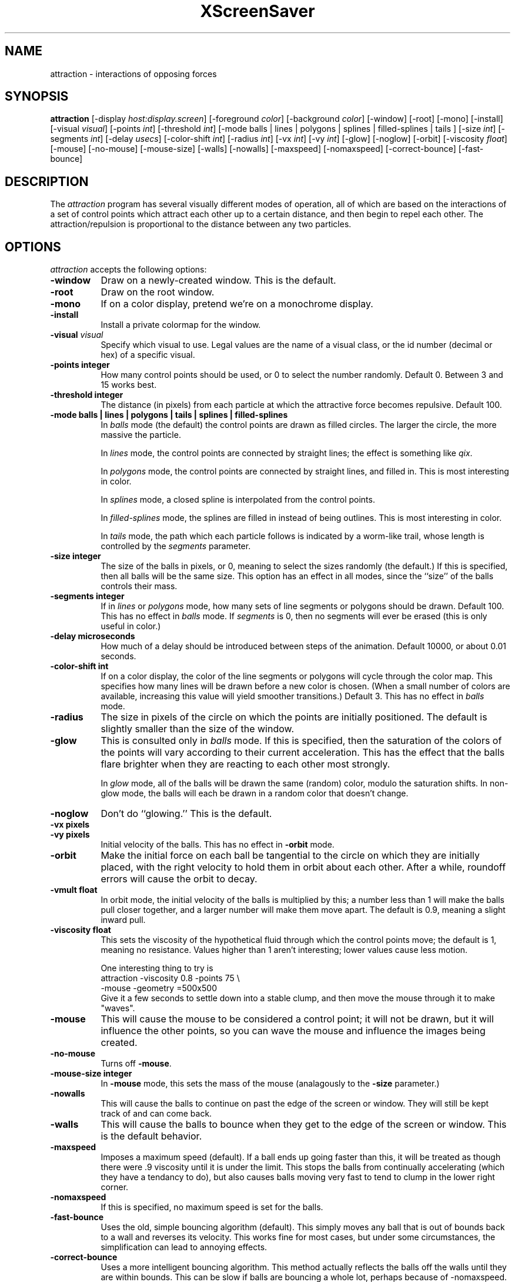 .de EX		\"Begin example
.ne 5
.if n .sp 1
.if t .sp .5
.nf
.in +.5i
..
.de EE
.fi
.in -.5i
.if n .sp 1
.if t .sp .5
..
.TH XScreenSaver 1 "14-Jun-97" "X Version 11"
.SH NAME
attraction - interactions of opposing forces
.SH SYNOPSIS
.B attraction
[\-display \fIhost:display.screen\fP] [\-foreground \fIcolor\fP]
[\-background \fIcolor\fP] [\-window] [\-root] [\-mono] [\-install]
[\-visual \fIvisual\fP] [\-points \fIint\fP] [\-threshold \fIint\fP]
[\-mode balls | lines | polygons | splines | filled-splines | tails ]
[\-size \fIint\fP] [\-segments \fIint\fP] [\-delay \fIusecs\fP]
[\-color-shift \fIint\fP] [\-radius \fIint\fP]
[\-vx \fIint\fP] [\-vy \fIint\fP] [\-glow] [\-noglow]
[\-orbit] [\-viscosity \fIfloat\fP] [\-mouse] [\-no-mouse] [\-mouse-size]
[\-walls] [\-nowalls] [\-maxspeed] [\-nomaxspeed]
[\-correct-bounce] [\-fast-bounce]
.SH DESCRIPTION
The \fIattraction\fP program has several visually different modes of 
operation, all of which are based on the interactions of a set of control
points which attract each other up to a certain distance, and then begin
to repel each other.  The attraction/repulsion is proportional to the 
distance between any two particles.
.SH OPTIONS
.I attraction
accepts the following options:
.TP 8
.B \-window
Draw on a newly-created window.  This is the default.
.TP 8
.B \-root
Draw on the root window.
.TP 8
.B \-mono 
If on a color display, pretend we're on a monochrome display.
.TP 8
.B \-install
Install a private colormap for the window.
.TP 8
.B \-visual \fIvisual\fP
Specify which visual to use.  Legal values are the name of a visual class,
or the id number (decimal or hex) of a specific visual.
.TP 8
.B \-points integer
How many control points should be used, or 0 to select the number randomly.
Default 0.  Between 3 and 15 works best.
.TP 8
.B \-threshold integer
The distance (in pixels) from each particle at which the attractive force
becomes repulsive.  Default 100.
.TP 8
.B \-mode "balls | lines | polygons | tails | splines | filled-splines"
In \fIballs\fP mode (the default) the control points are drawn as filled
circles.  The larger the circle, the more massive the particle.

In \fIlines\fP mode, the control points are connected by straight lines;
the effect is something like \fIqix\fP.

In \fIpolygons\fP mode, the control points are connected by straight
lines, and filled in.  This is most interesting in color.

In \fIsplines\fP mode, a closed spline is interpolated from the control 
points.

In \fIfilled-splines\fP mode, the splines are filled in instead of being
outlines.  This is most interesting in color.

In \fItails\fP mode, the path which each particle follows is indicated
by a worm-like trail, whose length is controlled by the \fIsegments\fP
parameter.
.TP 8
.B \-size integer
The size of the balls in pixels, or 0, meaning to select the sizes 
randomly (the default.)  If this is specified, then all balls will be 
the same size.  This option has an effect in all modes, since the ``size''
of the balls controls their mass.
.TP 8
.B \-segments integer
If in \fIlines\fP or \fIpolygons\fP mode, how many sets of line segments
or polygons should be drawn. Default 100.  This has no effect in \fIballs\fP
mode.  If \fIsegments\fP is 0, then no segments will ever be erased (this
is only useful in color.)
.TP 8
.B \-delay microseconds
How much of a delay should be introduced between steps of the animation.
Default 10000, or about 0.01 seconds.
.TP 8
.B \-color-shift int
If on a color display, the color of the line segments or polygons will 
cycle through the color map.  This specifies how many lines will be drawn
before a new color is chosen.  (When a small number of colors are available,
increasing this value will yield smoother transitions.)  Default 3.
This has no effect in \fIballs\fP mode.
.TP 8
.B \-radius
The size in pixels of the circle on which the points are initially positioned.
The default is slightly smaller than the size of the window.
.TP 8
.B \-glow
This is consulted only in \fIballs\fP mode.  If this is specified, then 
the saturation of the colors of the points will vary according to their
current acceleration.  This has the effect that the balls flare brighter
when they are reacting to each other most strongly.

In \fIglow\fP mode, all of the balls will be drawn the same (random)
color, modulo the saturation shifts.  In non-glow mode, the balls will
each be drawn in a random color that doesn't change.
.TP 8
.B \-noglow
Don't do ``glowing.''  This is the default.
.TP 8
.B \-vx pixels
.TP 8
.B \-vy pixels
Initial velocity of the balls.  This has no effect in \fB\-orbit\fP mode.
.TP 8
.B \-orbit
Make the initial force on each ball be tangential to the circle on which
they are initially placed, with the right velocity to hold them in orbit
about each other.  After a while, roundoff errors will cause the orbit
to decay.
.TP 8
.B \-vmult float
In orbit mode, the initial velocity of the balls is multiplied by this;
a number less than 1 will make the balls pull closer together, and a larger
number will make them move apart.  The default is 0.9, meaning a slight
inward pull.
.TP 8
.B \-viscosity float
This sets the viscosity of the hypothetical fluid through which the control
points move; the default is 1, meaning no resistance.  Values higher than 1
aren't interesting; lower values cause less motion.

One interesting thing to try is
.EX
attraction -viscosity 0.8 -points 75 \\
  -mouse -geometry =500x500
.EE
Give it a few seconds to settle down into a stable clump, and then move
the mouse through it to make "waves".
.TP 8
.B \-mouse
This will cause the mouse to be considered a control point; it will not be
drawn, but it will influence the other points, so you can wave the mouse
and influence the images being created.
.TP 8
.B \-no-mouse
Turns off \fB\-mouse\fP.
.TP 8
.B \-mouse-size integer
In \fB\-mouse\fP mode, this sets the mass of the mouse (analagously to the
\fB\-size\fP parameter.)
.TP 8
.B \-nowalls
This will cause the balls to continue on past the edge of the
screen or window.  They will still be kept track of and can come back.
.TP 8
.B \-walls
This will cause the balls to bounce when they get
to the edge of the screen or window.  This is the default behavior.
.TP 8
.B \-maxspeed
Imposes a maximum speed (default).  If a ball ends up going faster than
this, it will be treated as though there were .9  viscosity until it is
under the limit. This stops the balls from continually accelerating (which
they have a tendancy to do), but also causes balls moving very fast to
tend to clump in the lower right corner.
.TP 8
.B \-nomaxspeed
If this is specified, no maximum speed is set for the balls.
.TP 8
.B \-fast-bounce
Uses the old, simple bouncing algorithm (default).  This simply moves any
ball that is out of bounds back to a wall and reverses its velocity.
This works fine for most cases, but under some circumstances, the
simplification can lead to annoying effects.
.TP 8
.B \-correct-bounce
Uses a more intelligent bouncing algorithm.  This method actually reflects
the balls off the walls until they are within bounds.  This can be slow
if balls are bouncing a whole lot, perhaps because of -nomaxspeed.
.TP 8
.B \-graphmode none | x | y | both | speed
For "x", "y", and "both", displays the given velocities of each ball as a
bar graph in the same window as the balls.  For "speed", displays the total
speed of each ball.  Default is "none".
.BR
.SH ENVIRONMENT
.B DISPLAY
to get the default host and display number.
.TP 8
.B XENVIRONMENT
to get the name of a resource file that overrides the global resources
stored in the RESOURCE_MANAGER property.
.SH SEE ALSO
.BR X (1),
.BR xscreensaver (1)
.SH COPYRIGHT
Copyright \(co 1992, 1993, 1997 by Jamie Zawinski.  Permission to use, copy,
modify, distribute, and sell this software and its documentation for any
purpose is hereby granted without fee, provided that the above copyright
notice appear in all copies and that both that copyright notice and this
permission notice appear in supporting documentation.  No representations are
made about the suitability of this software for any purpose.  It is provided
"as is" without express or implied warranty.
.SH AUTHOR
Jamie Zawinski <jwz@jwz.org>, 13-aug-92.

Viscosity and mouse support by Philip Edward Cutone, III.

Walls, speed limit options, new bouncing, graphs, and tail mode fix by
Matthew Strait. 31 March 2001
